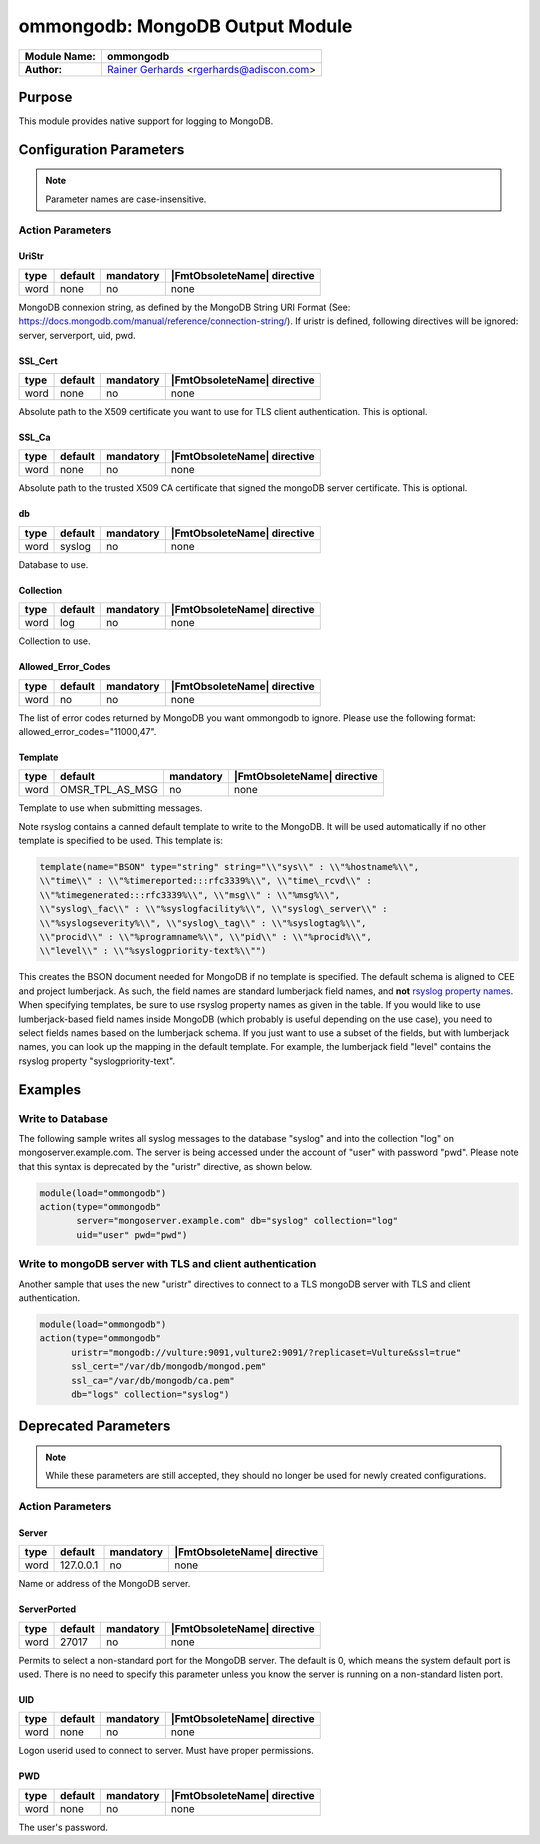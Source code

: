 ********************************
ommongodb: MongoDB Output Module
********************************

===========================  ===========================================================================
**Module Name:**             **ommongodb**
**Author:**                  `Rainer Gerhards <https://rainer.gerhards.net/>`_ <rgerhards@adiscon.com>
===========================  ===========================================================================


Purpose
=======

This module provides native support for logging to MongoDB.


Configuration Parameters
========================

.. note::

   Parameter names are case-insensitive.


Action Parameters
-----------------

UriStr
^^^^^^

.. csv-table::
   :header: "type", "default", "mandatory", "|FmtObsoleteName| directive"
   :widths: auto
   :class: parameter-table

   "word", "none", "no", "none"

MongoDB connexion string, as defined by the MongoDB String URI Format (See: https://docs.mongodb.com/manual/reference/connection-string/). If uristr is defined, following directives will be ignored: server, serverport, uid, pwd.


SSL_Cert
^^^^^^^^

.. csv-table::
   :header: "type", "default", "mandatory", "|FmtObsoleteName| directive"
   :widths: auto
   :class: parameter-table

   "word", "none", "no", "none"

Absolute path to the X509 certificate you want to use for TLS client authentication. This is optional.


SSL_Ca
^^^^^^

.. csv-table::
   :header: "type", "default", "mandatory", "|FmtObsoleteName| directive"
   :widths: auto
   :class: parameter-table

   "word", "none", "no", "none"

Absolute path to the trusted X509 CA certificate that signed the mongoDB server certificate. This is optional.


db
^^

.. csv-table::
   :header: "type", "default", "mandatory", "|FmtObsoleteName| directive"
   :widths: auto
   :class: parameter-table

   "word", "syslog", "no", "none"

Database to use.


Collection
^^^^^^^^^^

.. csv-table::
   :header: "type", "default", "mandatory", "|FmtObsoleteName| directive"
   :widths: auto
   :class: parameter-table

   "word", "log", "no", "none"

Collection to use.


Allowed_Error_Codes
^^^^^^^^^^^^^^^^^^^

.. csv-table::
   :header: "type", "default", "mandatory", "|FmtObsoleteName| directive"
   :widths: auto
   :class: parameter-table

   "word", "no", "no", "none"

The list of error codes returned by MongoDB you want ommongodb to ignore.
Please use the following format: allowed_error_codes="11000,47".


Template
^^^^^^^^

.. csv-table::
   :header: "type", "default", "mandatory", "|FmtObsoleteName| directive"
   :widths: auto
   :class: parameter-table

   "word", "OMSR_TPL_AS_MSG", "no", "none"

Template to use when submitting messages.

Note rsyslog contains a canned default template to write to the MongoDB.
It will be used automatically if no other template is specified to be
used. This template is:

.. code-block:: none

   template(name="BSON" type="string" string="\\"sys\\" : \\"%hostname%\\",
   \\"time\\" : \\"%timereported:::rfc3339%\\", \\"time\_rcvd\\" :
   \\"%timegenerated:::rfc3339%\\", \\"msg\\" : \\"%msg%\\",
   \\"syslog\_fac\\" : \\"%syslogfacility%\\", \\"syslog\_server\\" :
   \\"%syslogseverity%\\", \\"syslog\_tag\\" : \\"%syslogtag%\\",
   \\"procid\\" : \\"%programname%\\", \\"pid\\" : \\"%procid%\\",
   \\"level\\" : \\"%syslogpriority-text%\\"")


This creates the BSON document needed for MongoDB if no template is
specified. The default schema is aligned to CEE and project lumberjack.
As such, the field names are standard lumberjack field names, and
**not** `rsyslog property names <property_replacer.html>`_. When
specifying templates, be sure to use rsyslog property names as given in
the table. If you would like to use lumberjack-based field names inside
MongoDB (which probably is useful depending on the use case), you need
to select fields names based on the lumberjack schema. If you just want
to use a subset of the fields, but with lumberjack names, you can look
up the mapping in the default template. For example, the lumberjack
field "level" contains the rsyslog property "syslogpriority-text".


Examples
========


Write to Database
-----------------

The following sample writes all syslog messages to the database "syslog"
and into the collection "log" on mongoserver.example.com. The server is
being accessed under the account of "user" with password "pwd". Please note
that this syntax is deprecated by the "uristr" directive, as shown below.

.. code-block:: none

   module(load="ommongodb")
   action(type="ommongodb"
          server="mongoserver.example.com" db="syslog" collection="log"
          uid="user" pwd="pwd")


Write to mongoDB server with TLS and client authentication
----------------------------------------------------------

Another sample that uses the new "uristr" directives to connect to a TLS mongoDB server with TLS and client authentication.

.. code-block:: none

   module(load="ommongodb")
   action(type="ommongodb"
         uristr="mongodb://vulture:9091,vulture2:9091/?replicaset=Vulture&ssl=true"
         ssl_cert="/var/db/mongodb/mongod.pem"
         ssl_ca="/var/db/mongodb/ca.pem"
         db="logs" collection="syslog")


Deprecated Parameters
=====================

.. note::

   While these parameters are still accepted, they should no longer be used for newly created configurations.


Action Parameters
-----------------

Server
^^^^^^

.. csv-table::
   :header: "type", "default", "mandatory", "|FmtObsoleteName| directive"
   :widths: auto
   :class: parameter-table

   "word", "127.0.0.1", "no", "none"

Name or address of the MongoDB server.


ServerPorted
^^^^^^^^^^^^

.. csv-table::
   :header: "type", "default", "mandatory", "|FmtObsoleteName| directive"
   :widths: auto
   :class: parameter-table

   "word", "27017", "no", "none"

Permits to select a non-standard port for the MongoDB server. The
default is 0, which means the system default port is used. There is
no need to specify this parameter unless you know the server is
running on a non-standard listen port.


UID
^^^

.. csv-table::
   :header: "type", "default", "mandatory", "|FmtObsoleteName| directive"
   :widths: auto
   :class: parameter-table

   "word", "none", "no", "none"

Logon userid used to connect to server. Must have proper permissions.


PWD
^^^

.. csv-table::
   :header: "type", "default", "mandatory", "|FmtObsoleteName| directive"
   :widths: auto
   :class: parameter-table

   "word", "none", "no", "none"

The user's password.


